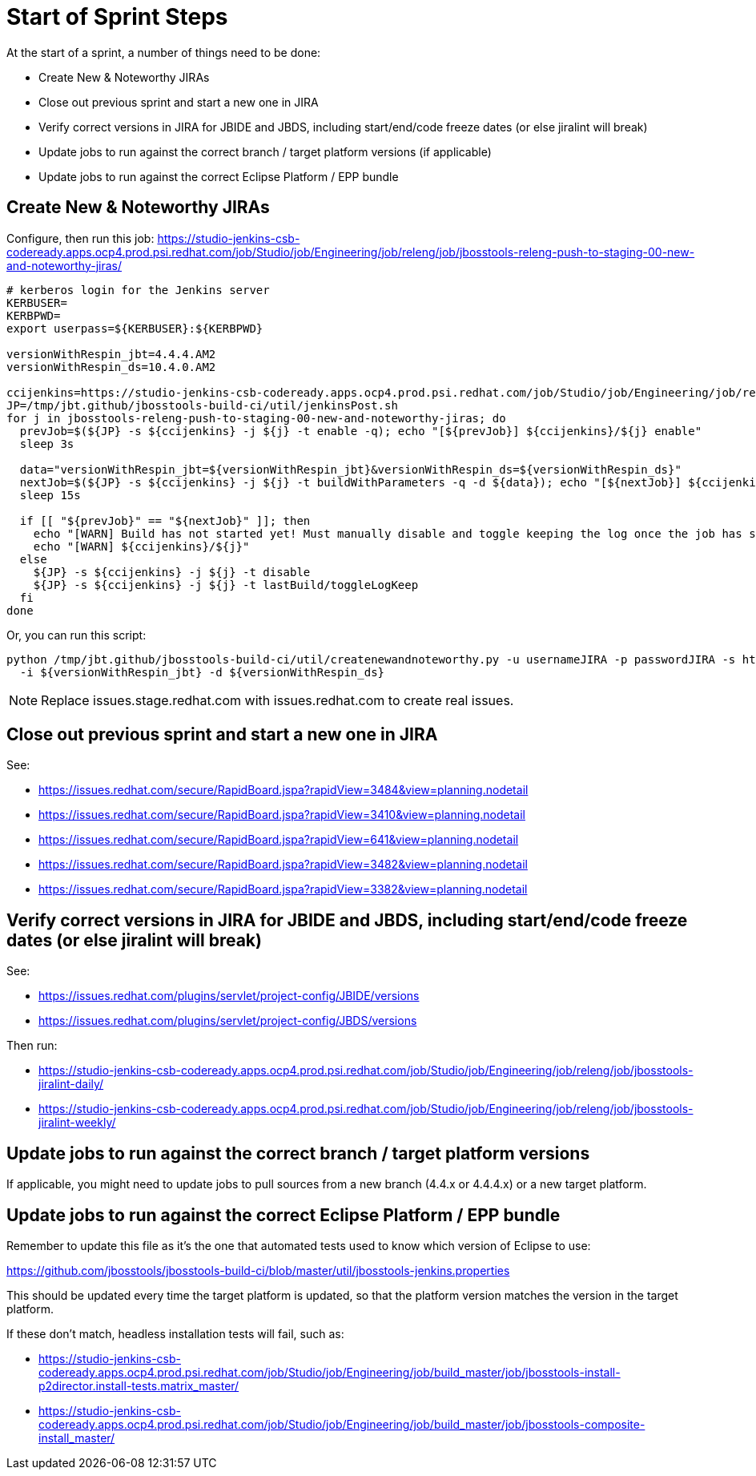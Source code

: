 = Start of Sprint Steps

At the start of a sprint, a number of things need to be done:

* Create New & Noteworthy JIRAs

* Close out previous sprint and start a new one in JIRA

* Verify correct versions in JIRA for JBIDE and JBDS, including start/end/code freeze dates (or else jiralint will break)

* Update jobs to run against the correct branch / target platform versions (if applicable)

* Update jobs to run against the correct Eclipse Platform / EPP bundle

== Create New & Noteworthy JIRAs

Configure, then run this job: https://studio-jenkins-csb-codeready.apps.ocp4.prod.psi.redhat.com/job/Studio/job/Engineering/job/releng/job/jbosstools-releng-push-to-staging-00-new-and-noteworthy-jiras/

[source,bash]
----

# kerberos login for the Jenkins server
KERBUSER=
KERBPWD=
export userpass=${KERBUSER}:${KERBPWD}

versionWithRespin_jbt=4.4.4.AM2
versionWithRespin_ds=10.4.0.AM2

ccijenkins=https://studio-jenkins-csb-codeready.apps.ocp4.prod.psi.redhat.com/job/Studio/job/Engineering/job/releng/job/
JP=/tmp/jbt.github/jbosstools-build-ci/util/jenkinsPost.sh
for j in jbosstools-releng-push-to-staging-00-new-and-noteworthy-jiras; do
  prevJob=$(${JP} -s ${ccijenkins} -j ${j} -t enable -q); echo "[${prevJob}] ${ccijenkins}/${j} enable"
  sleep 3s

  data="versionWithRespin_jbt=${versionWithRespin_jbt}&versionWithRespin_ds=${versionWithRespin_ds}"
  nextJob=$(${JP} -s ${ccijenkins} -j ${j} -t buildWithParameters -q -d ${data}); echo "[${nextJob}] ${ccijenkins}/${j} buildWithParameters ${data}"
  sleep 15s

  if [[ "${prevJob}" == "${nextJob}" ]]; then
    echo "[WARN] Build has not started yet! Must manually disable and toggle keeping the log once the job has started."
    echo "[WARN] ${ccijenkins}/${j}"
  else
    ${JP} -s ${ccijenkins} -j ${j} -t disable
    ${JP} -s ${ccijenkins} -j ${j} -t lastBuild/toggleLogKeep
  fi
done

----

Or, you can run this script:

[source,bash]
----

python /tmp/jbt.github/jbosstools-build-ci/util/createnewandnoteworthy.py -u usernameJIRA -p passwordJIRA -s https://issues.stage.redhat.com \
  -i ${versionWithRespin_jbt} -d ${versionWithRespin_ds}

----

NOTE: Replace issues.stage.redhat.com with issues.redhat.com to create real issues.

== Close out previous sprint and start a new one in JIRA

See:

* https://issues.redhat.com/secure/RapidBoard.jspa?rapidView=3484&view=planning.nodetail
* https://issues.redhat.com/secure/RapidBoard.jspa?rapidView=3410&view=planning.nodetail
* https://issues.redhat.com/secure/RapidBoard.jspa?rapidView=641&view=planning.nodetail
* https://issues.redhat.com/secure/RapidBoard.jspa?rapidView=3482&view=planning.nodetail
* https://issues.redhat.com/secure/RapidBoard.jspa?rapidView=3382&view=planning.nodetail

== Verify correct versions in JIRA for JBIDE and JBDS, including start/end/code freeze dates (or else jiralint will break)

See:

* https://issues.redhat.com/plugins/servlet/project-config/JBIDE/versions
* https://issues.redhat.com/plugins/servlet/project-config/JBDS/versions

Then run:

* https://studio-jenkins-csb-codeready.apps.ocp4.prod.psi.redhat.com/job/Studio/job/Engineering/job/releng/job/jbosstools-jiralint-daily/
* https://studio-jenkins-csb-codeready.apps.ocp4.prod.psi.redhat.com/job/Studio/job/Engineering/job/releng/job/jbosstools-jiralint-weekly/


== Update jobs to run against the correct branch / target platform versions

If applicable, you might need to update jobs to pull sources from a new branch (4.4.x or 4.4.4.x) or a new target platform.

== Update jobs to run against the correct Eclipse Platform / EPP bundle

Remember to update this file as it's the one that automated tests used to know which version of Eclipse to use:

https://github.com/jbosstools/jbosstools-build-ci/blob/master/util/jbosstools-jenkins.properties

This should be updated every time the target platform is updated, so that the platform version matches the version in the target platform.

If these don't match, headless installation tests will fail, such as:

* https://studio-jenkins-csb-codeready.apps.ocp4.prod.psi.redhat.com/job/Studio/job/Engineering/job/build_master/job/jbosstools-install-p2director.install-tests.matrix_master/
* https://studio-jenkins-csb-codeready.apps.ocp4.prod.psi.redhat.com/job/Studio/job/Engineering/job/build_master/job/jbosstools-composite-install_master/
